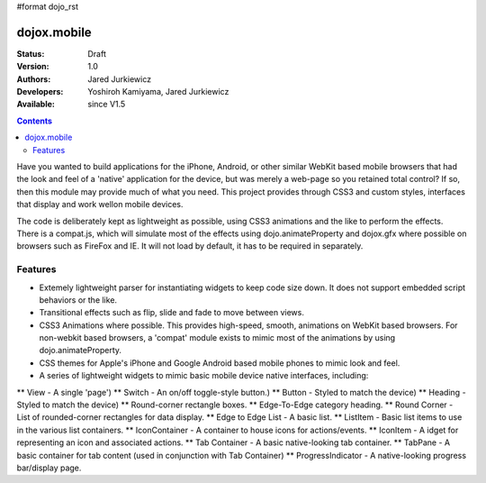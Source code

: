 #format dojo_rst

dojox.mobile
============

:Status: Draft
:Version: 1.0
:Authors: Jared Jurkiewicz
:Developers: Yoshiroh Kamiyama, Jared Jurkiewicz
:Available: since V1.5

.. contents::
    :depth: 2

Have you wanted to build applications for the iPhone, Android, or other similar WebKit based mobile browsers that had the look and feel of a 'native' application for the device, but was merely a web-page so you retained total control?  If so, then this module may provide much of what you need.  This project provides through CSS3 and custom styles, interfaces that display and work wellon mobile devices.

The code is deliberately kept as lightweight as possible, using CSS3 animations and the like to perform the effects.  There is a compat.js, which will simulate most of the effects using dojo.animateProperty and dojox.gfx where possible on browsers such as FireFox and IE.  It will not load by default, it has to be required in separately.

========
Features
========

* Extemely lightweight parser for instantiating widgets to keep code size down.  It does not support embedded script behaviors or the like.
* Transitional effects such as flip, slide and fade to move between views.
* CSS3 Animations where possible.  This provides high-speed, smooth, animations on WebKit based browsers.  For non-webkit based browsers, a 'compat' module exists to mimic most of the animations by using dojo.animateProperty.
* CSS themes for Apple's iPhone and Google Android based mobile phones to mimic look and feel.
* A series of lightweight widgets to mimic basic mobile device native interfaces, including:
** View - A single 'page')
** Switch - An on/off toggle-style button.)
** Button - Styled to match the device)
** Heading - Styled to match the device)
** Round-corner rectangle boxes.
** Edge-To-Edge category heading.
** Round Corner - List of rounded-corner rectangles for data display.
** Edge to Edge List - A basic list.
** ListItem - Basic list items to use in the various list containers.
** IconContainer - A container to house icons for actions/events.
** IconItem - A idget for representing an icon and associated actions.
** Tab Container - A basic native-looking tab container.
** TabPane - A basic container for tab content (used in conjunction with Tab Container)
** ProgressIndicator - A native-looking progress bar/display page.
